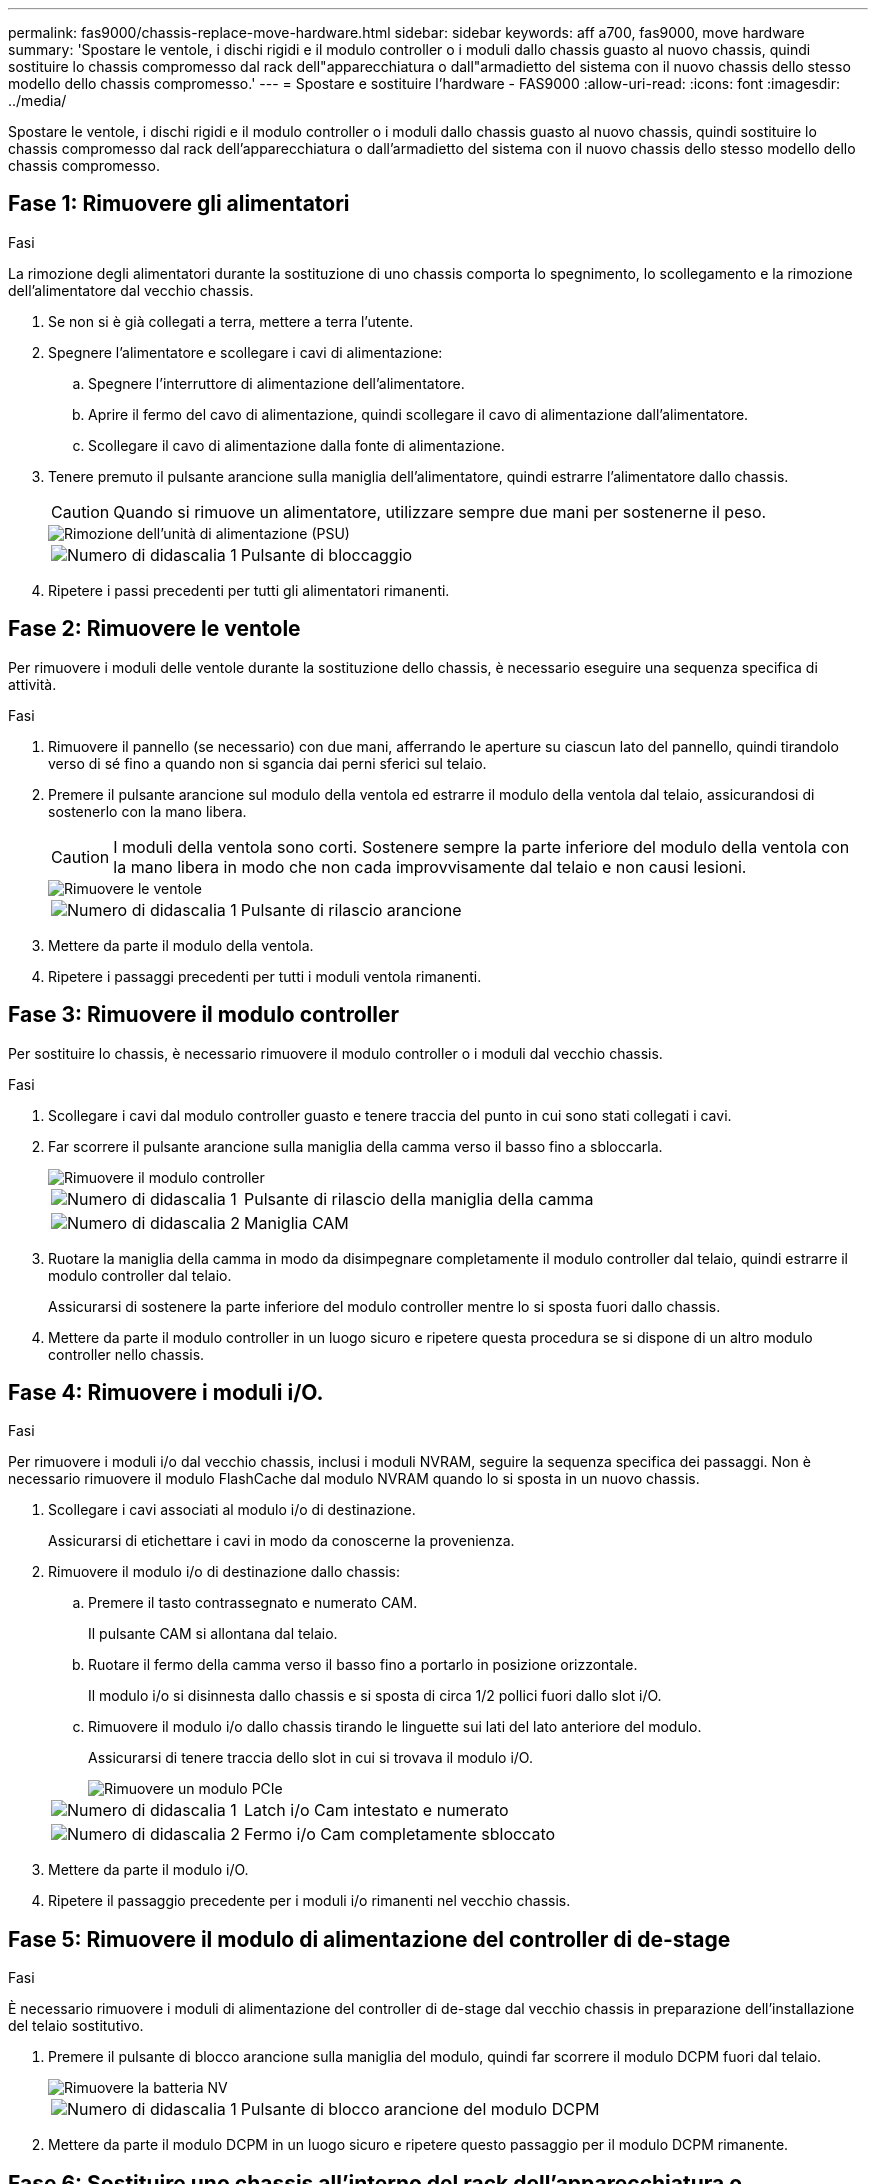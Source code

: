 ---
permalink: fas9000/chassis-replace-move-hardware.html 
sidebar: sidebar 
keywords: aff a700, fas9000, move hardware 
summary: 'Spostare le ventole, i dischi rigidi e il modulo controller o i moduli dallo chassis guasto al nuovo chassis, quindi sostituire lo chassis compromesso dal rack dell"apparecchiatura o dall"armadietto del sistema con il nuovo chassis dello stesso modello dello chassis compromesso.' 
---
= Spostare e sostituire l'hardware - FAS9000
:allow-uri-read: 
:icons: font
:imagesdir: ../media/


[role="lead"]
Spostare le ventole, i dischi rigidi e il modulo controller o i moduli dallo chassis guasto al nuovo chassis, quindi sostituire lo chassis compromesso dal rack dell'apparecchiatura o dall'armadietto del sistema con il nuovo chassis dello stesso modello dello chassis compromesso.



== Fase 1: Rimuovere gli alimentatori

.Fasi
La rimozione degli alimentatori durante la sostituzione di uno chassis comporta lo spegnimento, lo scollegamento e la rimozione dell'alimentatore dal vecchio chassis.

. Se non si è già collegati a terra, mettere a terra l'utente.
. Spegnere l'alimentatore e scollegare i cavi di alimentazione:
+
.. Spegnere l'interruttore di alimentazione dell'alimentatore.
.. Aprire il fermo del cavo di alimentazione, quindi scollegare il cavo di alimentazione dall'alimentatore.
.. Scollegare il cavo di alimentazione dalla fonte di alimentazione.


. Tenere premuto il pulsante arancione sulla maniglia dell'alimentatore, quindi estrarre l'alimentatore dallo chassis.
+

CAUTION: Quando si rimuove un alimentatore, utilizzare sempre due mani per sostenerne il peso.

+
image::../media/drw_9000_remove_install_psu_module.gif[Rimozione dell'unità di alimentazione (PSU)]

+
[cols="1,3"]
|===


 a| 
image:../media/icon_round_1.png["Numero di didascalia 1"]
 a| 
Pulsante di bloccaggio

|===
. Ripetere i passi precedenti per tutti gli alimentatori rimanenti.




== Fase 2: Rimuovere le ventole

Per rimuovere i moduli delle ventole durante la sostituzione dello chassis, è necessario eseguire una sequenza specifica di attività.

.Fasi
. Rimuovere il pannello (se necessario) con due mani, afferrando le aperture su ciascun lato del pannello, quindi tirandolo verso di sé fino a quando non si sgancia dai perni sferici sul telaio.
. Premere il pulsante arancione sul modulo della ventola ed estrarre il modulo della ventola dal telaio, assicurandosi di sostenerlo con la mano libera.
+

CAUTION: I moduli della ventola sono corti. Sostenere sempre la parte inferiore del modulo della ventola con la mano libera in modo che non cada improvvisamente dal telaio e non causi lesioni.

+
image::../media/drw_9000_remove_install_fan.png[Rimuovere le ventole]

+
[cols="1,3"]
|===


 a| 
image:../media/icon_round_1.png["Numero di didascalia 1"]
 a| 
Pulsante di rilascio arancione

|===
. Mettere da parte il modulo della ventola.
. Ripetere i passaggi precedenti per tutti i moduli ventola rimanenti.




== Fase 3: Rimuovere il modulo controller

Per sostituire lo chassis, è necessario rimuovere il modulo controller o i moduli dal vecchio chassis.

.Fasi
. Scollegare i cavi dal modulo controller guasto e tenere traccia del punto in cui sono stati collegati i cavi.
. Far scorrere il pulsante arancione sulla maniglia della camma verso il basso fino a sbloccarla.
+
image::../media/drw_9000_remove_pcm.png[Rimuovere il modulo controller]

+
[cols="1,3"]
|===


 a| 
image:../media/icon_round_1.png["Numero di didascalia 1"]
 a| 
Pulsante di rilascio della maniglia della camma



 a| 
image:../media/icon_round_2.png["Numero di didascalia 2"]
 a| 
Maniglia CAM

|===
. Ruotare la maniglia della camma in modo da disimpegnare completamente il modulo controller dal telaio, quindi estrarre il modulo controller dal telaio.
+
Assicurarsi di sostenere la parte inferiore del modulo controller mentre lo si sposta fuori dallo chassis.

. Mettere da parte il modulo controller in un luogo sicuro e ripetere questa procedura se si dispone di un altro modulo controller nello chassis.




== Fase 4: Rimuovere i moduli i/O.

.Fasi
Per rimuovere i moduli i/o dal vecchio chassis, inclusi i moduli NVRAM, seguire la sequenza specifica dei passaggi. Non è necessario rimuovere il modulo FlashCache dal modulo NVRAM quando lo si sposta in un nuovo chassis.

. Scollegare i cavi associati al modulo i/o di destinazione.
+
Assicurarsi di etichettare i cavi in modo da conoscerne la provenienza.

. Rimuovere il modulo i/o di destinazione dallo chassis:
+
.. Premere il tasto contrassegnato e numerato CAM.
+
Il pulsante CAM si allontana dal telaio.

.. Ruotare il fermo della camma verso il basso fino a portarlo in posizione orizzontale.
+
Il modulo i/o si disinnesta dallo chassis e si sposta di circa 1/2 pollici fuori dallo slot i/O.

.. Rimuovere il modulo i/o dallo chassis tirando le linguette sui lati del lato anteriore del modulo.
+
Assicurarsi di tenere traccia dello slot in cui si trovava il modulo i/O.

+
image::../media/drw_9000_remove_pcie_module.png[Rimuovere un modulo PCIe]

+
[cols="1,3"]
|===


 a| 
image:../media/icon_round_1.png["Numero di didascalia 1"]
 a| 
Latch i/o Cam intestato e numerato



 a| 
image:../media/icon_round_2.png["Numero di didascalia 2"]
 a| 
Fermo i/o Cam completamente sbloccato

|===


. Mettere da parte il modulo i/O.
. Ripetere il passaggio precedente per i moduli i/o rimanenti nel vecchio chassis.




== Fase 5: Rimuovere il modulo di alimentazione del controller di de-stage

.Fasi
È necessario rimuovere i moduli di alimentazione del controller di de-stage dal vecchio chassis in preparazione dell'installazione del telaio sostitutivo.

. Premere il pulsante di blocco arancione sulla maniglia del modulo, quindi far scorrere il modulo DCPM fuori dal telaio.
+
image::../media/drw_9000_remove_nv_battery.png[Rimuovere la batteria NV]

+
[cols="1,3"]
|===


 a| 
image:../media/icon_round_1.png["Numero di didascalia 1"]
 a| 
Pulsante di blocco arancione del modulo DCPM

|===
. Mettere da parte il modulo DCPM in un luogo sicuro e ripetere questo passaggio per il modulo DCPM rimanente.




== Fase 6: Sostituire uno chassis all'interno del rack dell'apparecchiatura o dell'armadietto del sistema

.Fasi
Prima di installare lo chassis sostitutivo, è necessario rimuovere lo chassis esistente dal rack dell'apparecchiatura o dall'armadietto del sistema.

. Rimuovere le viti dai punti di montaggio del telaio.
+

NOTE: Se il sistema si trova in un cabinet di sistema, potrebbe essere necessario rimuovere la staffa di ancoraggio posteriore.

. Con l'aiuto di due o tre persone, far scorrere il vecchio chassis dalle guide del rack in un cabinet di sistema o dalle staffe _L_ in un rack dell'apparecchiatura, quindi metterlo da parte.
. Se non si è già collegati a terra, mettere a terra l'utente.
. Utilizzando due o tre persone, installare lo chassis sostitutivo nel rack dell'apparecchiatura o nell'armadietto del sistema guidandolo sulle guide del rack in un cabinet del sistema o sulle staffe _L_ in un rack dell'apparecchiatura.
. Far scorrere lo chassis completamente nel rack dell'apparecchiatura o nell'armadietto del sistema.
. Fissare la parte anteriore dello chassis al rack dell'apparecchiatura o all'armadietto del sistema, utilizzando le viti rimosse dal vecchio chassis.
. Fissare la parte posteriore dello chassis al rack dell'apparecchiatura o all'armadietto del sistema.
. Se si utilizzano le staffe di gestione dei cavi, rimuoverle dal vecchio chassis, quindi installarle sul nuovo chassis.
. Se non è già stato fatto, installare il pannello.




== Fase 7: Spostare il modulo LED USB nel nuovo chassis

.Fasi
Una volta installato il nuovo chassis nel rack o nell'armadietto, è necessario spostare il modulo LED USB dal vecchio chassis al nuovo chassis.

. Individuare il modulo LED USB nella parte anteriore del vecchio chassis, direttamente sotto gli alloggiamenti dell'alimentatore.
. Premere il pulsante di blocco nero sul lato destro del modulo per rilasciare il modulo dal telaio, quindi farlo scorrere per estrarlo dal vecchio chassis.
. Allineare i bordi del modulo con l'alloggiamento LED USB nella parte inferiore anteriore dello chassis sostitutivo e spingere delicatamente il modulo fino a farlo scattare in posizione.




== Fase 8: Installare il modulo di alimentazione del controller di de-stage quando si sostituisce il telaio

.Fasi
Una volta installato lo chassis sostitutivo nel rack o nell'armadietto del sistema, è necessario reinstallare i moduli di alimentazione del controller di de-stage.

. Allineare l'estremità del modulo DCPM con l'apertura dello chassis, quindi farlo scorrere delicatamente nello chassis fino a farlo scattare in posizione.
+

NOTE: Il modulo e lo slot sono dotati di chiavi. Non forzare il modulo nell'apertura. Se il modulo non si inserisce facilmente, riallineare il modulo e inserirlo nello chassis.

. Ripetere questo passaggio per il modulo DCPM rimanente.




== Fase 9: Installare le ventole nel telaio

.Fasi
Per installare i moduli delle ventole durante la sostituzione del telaio, è necessario eseguire una sequenza specifica di attività.

. Allineare i bordi del modulo della ventola di ricambio con l'apertura del telaio, quindi farlo scorrere nel telaio fino a farlo scattare in posizione.
+
Quando viene inserito in un sistema attivo, il LED di attenzione ambra lampeggia quattro volte quando il modulo della ventola viene inserito correttamente nello chassis.

. Ripetere questa procedura per i moduli ventola rimanenti.
. Allineare il pannello con i perni a sfera, quindi spingere delicatamente il pannello sui perni a sfera.




== Fase 10: Installare i moduli i/O.

.Fasi
Per installare i moduli i/o, inclusi i moduli NVRAM/FlashCache dal vecchio chassis, seguire la sequenza specifica di passaggi.

È necessario che lo chassis sia installato in modo da poter installare i moduli i/o negli slot corrispondenti del nuovo chassis.

. Dopo aver installato lo chassis sostitutivo nel rack o nell'armadietto, installare i moduli i/o nei rispettivi slot nello chassis sostitutivo facendo scorrere delicatamente il modulo i/o nello slot fino a quando il fermo della camma i/o con lettere e numeri inizia a scattare, Quindi, spingere il fermo della i/o Cam completamente verso l'alto per bloccare il modulo in posizione.
. Ricable il modulo i/o, secondo necessità.
. Ripetere il passaggio precedente per i moduli i/o rimanenti da mettere da parte.
+

NOTE: Se il vecchio chassis dispone di pannelli i/o vuoti, spostarli nel telaio sostitutivo.





== Fase 11: Installare gli alimentatori

.Fasi
L'installazione degli alimentatori durante la sostituzione di uno chassis comporta l'installazione degli alimentatori nello chassis sostitutivo e il collegamento alla fonte di alimentazione.

. Con entrambe le mani, sostenere e allineare i bordi dell'alimentatore con l'apertura nello chassis del sistema, quindi spingere delicatamente l'alimentatore nello chassis fino a bloccarlo in posizione.
+
Gli alimentatori sono dotati di chiavi e possono essere installati in un solo modo.

+

NOTE: Non esercitare una forza eccessiva quando si inserisce l'alimentatore nel sistema. Il connettore potrebbe danneggiarsi.

. Ricollegare il cavo di alimentazione e fissarlo all'alimentatore utilizzando il meccanismo di blocco del cavo di alimentazione.
+

NOTE: Collegare solo il cavo di alimentazione all'alimentatore. Non collegare il cavo di alimentazione a una fonte di alimentazione.

. Ripetere i passi precedenti per tutti gli alimentatori rimanenti.




== Fase 12: Installare il controller

.Fasi
Dopo aver installato il modulo controller e gli altri componenti nel nuovo chassis, avviarlo.

. Allineare l'estremità del modulo controller con l'apertura dello chassis, quindi spingere delicatamente il modulo controller a metà nel sistema.
+

NOTE: Non inserire completamente il modulo controller nel telaio fino a quando non viene richiesto.

. Collegare nuovamente la console al modulo controller, quindi ricollegare la porta di gestione.
. Collegare e accendere gli alimentatori a diverse fonti di alimentazione.
. Con la maniglia della camma in posizione aperta, far scorrere il modulo controller nel telaio e spingere con decisione il modulo controller fino a quando non raggiunge la scheda intermedia e non è completamente inserito, quindi chiudere la maniglia della camma fino a quando non scatta in posizione di blocco.
+

NOTE: Non esercitare una forza eccessiva quando si fa scorrere il modulo controller nel telaio per evitare di danneggiare i connettori.

+
Il modulo controller inizia ad avviarsi non appena viene inserito completamente nello chassis.

. Ripetere i passi precedenti per installare il secondo controller nel nuovo chassis.
. Avviare ciascun nodo in modalità manutenzione:
+
.. Quando ogni nodo avvia l'avvio, premere `Ctrl-C` per interrompere il processo di avvio quando viene visualizzato il messaggio `Press Ctrl-C for Boot Menu`.
+

NOTE: Se il prompt non viene visualizzato e i moduli controller avviano ONTAP, immettere `halt`, Quindi, al prompt DEL CARICATORE, immettere `boot_ontap`, premere `Ctrl-C` quando richiesto, quindi ripetere questo passaggio.

.. Dal menu di avvio, selezionare l'opzione per la modalità di manutenzione.



